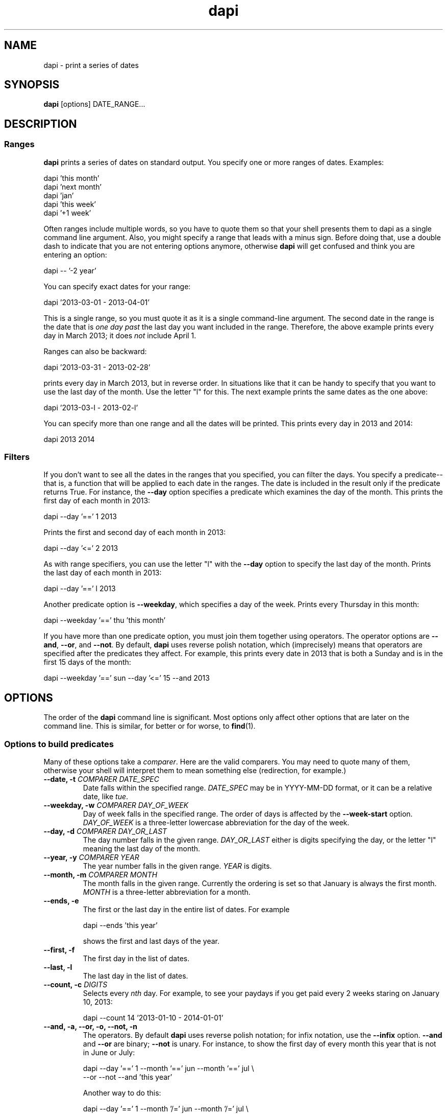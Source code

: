 .TH dapi 1
.
.SH NAME
dapi - print a series of dates
.
.SH SYNOPSIS
.B dapi
[options] DATE_RANGE...
.
.SH DESCRIPTION
.SS Ranges
.P
.B dapi
prints a series of dates on standard output. You specify one or more
ranges of dates. Examples:
.
.P
.EX
dapi 'this month'
.EE
.
.EX
dapi 'next month'
.EE
.
.EX
dapi 'jan'
.EE
.
.EX
dapi 'this week'
.EE
.
.EX
dapi '+1 week'
.EE
.
.P
Often ranges include multiple words, so you have to quote them so that
your shell presents them to dapi as a single command line
argument. Also, you might specify a range that leads with a minus
sign. Before doing that, use a double dash to indicate that you are
not entering options anymore, otherwise
.B dapi
will get confused and think you are entering an option:

.EX
dapi -- '-2 year'
.EE

.
.P
You can specify exact dates for your range:
.P
.EX
dapi '2013-03-01 - 2013-04-01'
.EE
.P
This is a single range, so you must quote it as it is a single
command-line argument. The second date in the range is the date that
is
.I one day past
the last day you want included in the range. Therefore, the above
example prints every day in March 2013; it does
.I not
include April 1.
.
.P
Ranges can also be backward:
.P
.EX
dapi '2013-03-31 - 2013-02-28'
.EE
.P
prints every day in March 2013, but in reverse order. In situations
like that it can be handy to specify that you want to use the last day
of the month. Use the letter "l" for this. The next example prints the
same dates as the one above:
.
.P
.EX
dapi '2013-03-l - 2013-02-l'
.EE
.
.P
You can specify more than one range and all the dates will be
printed. This prints every day in 2013 and 2014:
.P
.EX
dapi 2013 2014
.EE
.
.SS Filters
.
.P
If you don't want to see all the dates in the ranges that you
specified, you can filter the days. You specify a predicate--that is,
a function that will be applied to each date in the ranges. The date
is included in the result only if the predicate returns True. For
instance, the
.B --day
option specifies a predicate which examines the day of the month. This
prints the first day of each month in 2013:
.P
.EX
dapi --day '==' 1 2013
.EE
.P
Prints the first and second day of each month in 2013:
.P
.EX
dapi --day '<=' 2 2013
.EE
.P
As with range specifiers, you can use the letter "l" with the
.B --day
option to specify the last day of the month. Prints the last day of
each month in 2013:
.P
.EX
dapi --day '==' l 2013
.EE
.P
Another predicate option is
.BR --weekday ,
which specifies a day of the week. Prints every Thursday in this month:
.P
.EX
dapi --weekday '==' thu 'this month'
.EE
.P
If you have more than one predicate option, you must join them
together using operators. The operator options are
.BR --and ,
.BR --or ,
and
.BR --not .
By default,
.B dapi
uses reverse polish notation, which (imprecisely) means that operators
are specified after the predicates they affect. For example, this
prints every date in 2013 that is both a Sunday and is in the first 15
days of the month:
.P
.EX
dapi --weekday '==' sun --day '<=' 15 --and 2013
.EE
.
.SH OPTIONS
.P
The order of the
.B dapi
command line is significant. Most options only affect other options
that are later on the command line. This is similar, for better or for
worse, to
.BR find (1).
.
.SS Options to build predicates
.P
Many of these options take a
.IR comparer .
Here are the valid comparers. You may need to quote many of them,
otherwise your shell will interpret them to mean something else
(redirection, for example.)
.
.TS
tab(:);
l l.
==:Equals (you may also use \fB=\fR)
>:Greater than
<:Less than
>=:Greater than or equal to
<=:Less than or equal to
/=:Not equal to (you may also use \fB!=\fR)
.TE
.P
.TP
.BI "--date, -t " "COMPARER DATE_SPEC"
Date falls within the specified range.
.I DATE_SPEC
may be in YYYY-MM-DD format, or it can be a relative date, like
.IR tue .
.
.TP
.BI "--weekday, -w " "COMPARER DAY_OF_WEEK"
Day of week falls in the specified range. The order of days is affected by the
.B --week-start
option.
.I DAY_OF_WEEK
is a three-letter lowercase abbreviation for the day of the week.
.
.TP
.BI "--day, -d " "COMPARER DAY_OR_LAST"
The day number falls in the given range.
.I DAY_OR_LAST
either is digits specifying the day, or the letter "l" meaning the
last day of the month.
.
.TP
.BI "--year, -y " "COMPARER YEAR"
The year number falls in the given range.
.I YEAR
is digits.
.
.TP
.BI "--month, -m " "COMPARER MONTH"
The month falls in the given range. Currently the ordering is set so
that January is always the first month.
.I MONTH
is a three-letter abbreviation for a month.
.
.TP
.B --ends, -e
The first or the last day in the entire list of dates. For example

.EX
dapi --ends 'this year'
.EE

shows the first and last days of the year.
.
.TP
.B --first, -f
The first day in the list of dates.
.TP
.B --last, -l
The last day in the list of dates.
.
.TP
.BI "--count, -c " "DIGITS"
Selects every
.I nth
day. For example, to see your paydays if you get paid every 2 weeks
staring on January 10, 2013:

.EX
dapi --count 14 '2013-01-10 - 2014-01-01'
.EE

.TP
.B --and, -a, --or, -o, --not, -n
The operators. By default
.B dapi
uses reverse polish notation; for infix notation, use the
.B --infix
option.
.B --and
and
.B --or
are binary;
.B --not
is unary. For instance, to show the first day of every month this year
that is not in June or July:
.

.EX
dapi --day '==' 1 --month '==' jun --month '==' jul \\
     --or --not --and 'this year'
.EE

Another way to do this:

.EX
dapi --day '==' 1 --month '/=' jun --month '/=' jul \\
     --and --and 'this year'
.
.TP
.B --open, -(, --close, -)
Open and close parentheses. You can only use these when using the
.B --infix
option, as reverse polish notation expressions cannot use parentheses.
.
.SS Options affecting dates
.TP
\fB--current\fR \fIDATE_SPEC\fR, \fB-C\fR \fIDATE_SPEC\fR
Sets the current date. When you specify a date or a range that is
relative to a day, such as in the command
.BR "dapi 'this month'" ,
.B dapi
needs to start with a date to figure out when "this month" is. By default,
.B dapi
uses today. To specify a different date, use this option.
.
.TP
.BI "--week-start, -W " DAY_OF_WEEK
The first day of the week is the specified day.
.
.TP
\fB--format\fR \fIFORMAT\fR, \fB-f\fR \fIFORMAT\fI
Formats dates. This uses the same formatting strings that
.BR strftime (3)
uses, so look at that man page for your choices here. A newline is
appended to the end of each date automatically.
.
.TP
.B --base1
By default, centuries, decades, and millennia begin in years that are
evenly divisible by 10. However, since the first year was year 1
rather than year 0, the first century was years 1-100, not 0-99. This
option makes
.B dapi
conform to this.
The converse is
.BR --base0 ,
which is the default.
For example, compare the output of

.EX
dapi --base1 --day '==' 1 --month '==' jan --and 'this century'
.EE

with

.EX
dapi --base0 --day '==' 1 --month '==' jan --and 'this century'
.EE
.
.SS Options affecting expressions
.
.TP
.B --infix, -I
Use infix operators. By default
.B dapi
uses reverse polish notation operators.
.
.TP
.B --rpn, -R
Use reverse polish notation operators
.
.TP
.B --show-expression, -S
Show the expression used to filter dates. Useful if you enter a
complex expression and you want to make sure it is doing what you
think it is.
.
.TP
.B --verbose-filter, -V
Be verbose when filtering the days. This shows you which days are
included in the final list of days, which days are rejected, and
why. By default this is colorful, unless your terminal does not
support colors or unless standard output is not a terminal. To
suppress colors all the time, preface your
.B dapi
command with
.IR TERM=dumb .
.
.TP
.B --color-to-file, -T
Use colors even when standard output is not a terminal. Affects only the
.B --verbose-filter
option.
.
.SH SEE ALSO
.IP \(bu
.BR strftime "(3), " cal "(1), " date "(1)"
.IP \(bu
The \fIgrammar\fR file in the \fIdapi\fR tarball explains the grammar
that you can use for date ranges. Some examples are given above, but
all the options are explained in the grammar.
.
.SH CONTACT INFORMATION
.P
Brought to you by Omari Norman.
.IP \(bu
http://massysett.github.com/dapi
.IP \(bu
http://hackage.haskell.org/package/dapi
.IP \(bu
http://github.com/massysett/dapi
.P
Please report any bugs through Github or to
omari@smileystation.com. This program comes AS-IS without any warranty
of any kind.
